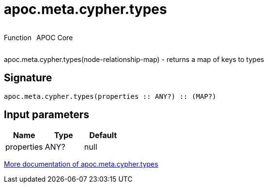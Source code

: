 ////
This file is generated by DocsTest, so don't change it!
////

= apoc.meta.cypher.types
:description: This section contains reference documentation for the apoc.meta.cypher.types function.



++++
<div style='display:flex'>
<div class='paragraph type function'><p>Function</p></div>
<div class='paragraph release core' style='margin-left:10px;'><p>APOC Core</p></div>
</div>
++++

apoc.meta.cypher.types(node-relationship-map)  - returns a map of keys to types

== Signature

[source]
----
apoc.meta.cypher.types(properties :: ANY?) :: (MAP?)
----

== Input parameters
[.procedures, opts=header]
|===
| Name | Type | Default 
|properties|ANY?|null
|===

xref::database-introspection/meta.adoc[More documentation of apoc.meta.cypher.types,role=more information]

